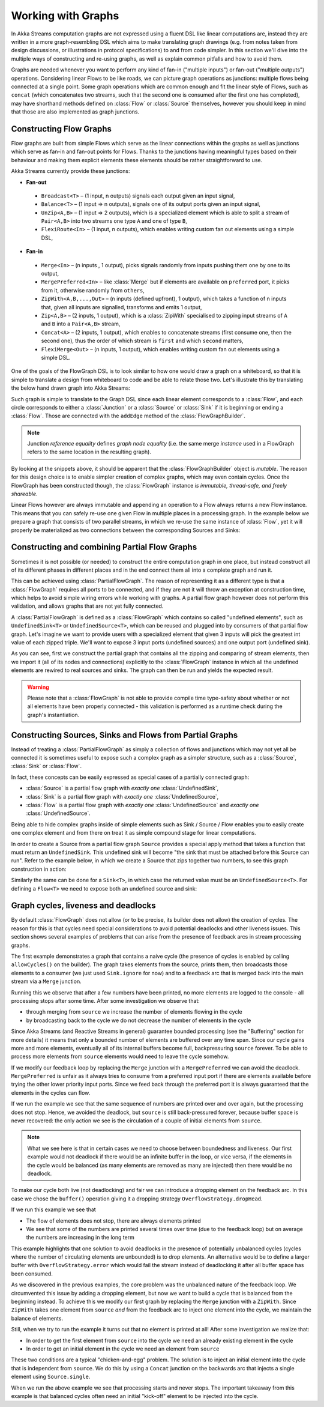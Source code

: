 .. _stream-graph-java:

###################
Working with Graphs
###################

In Akka Streams computation graphs are not expressed using a fluent DSL like linear computations are, instead they are
written in a more graph-resembling DSL which aims to make translating graph drawings (e.g. from notes taken
from design discussions, or illustrations in protocol specifications) to and from code simpler. In this section we'll
dive into the multiple ways of constructing and re-using graphs, as well as explain common pitfalls and how to avoid them.

Graphs are needed whenever you want to perform any kind of fan-in ("multiple inputs") or fan-out ("multiple outputs") operations.
Considering linear Flows to be like roads, we can picture graph operations as junctions: multiple flows being connected at a single point.
Some graph operations which are common enough and fit the linear style of Flows, such as ``concat`` (which concatenates two
streams, such that the second one is consumed after the first one has completed), may have shorthand methods defined on
:class:`Flow` or :class:`Source` themselves, however you should keep in mind that those are also implemented as graph junctions.

.. _flow-graph-java:

Constructing Flow Graphs
------------------------
Flow graphs are built from simple Flows which serve as the linear connections within the graphs as well as junctions
which serve as fan-in and fan-out points for Flows. Thanks to the junctions having meaningful types based on their behaviour
and making them explicit elements these elements should be rather straightforward to use.

Akka Streams currently provide these junctions:

* **Fan-out**

 - ``Broadcast<T>`` – (1 input, n outputs) signals each output given an input signal,
 - ``Balance<T>`` – (1 input => n outputs), signals one of its output ports given an input signal,
 - ``UnZip<A,B>`` – (1 input => 2 outputs), which is a specialized element which is able to split a stream of ``Pair<A,B>`` into two streams one type ``A`` and one of type ``B``,
 - ``FlexiRoute<In>`` – (1 input, n outputs), which enables writing custom fan out elements using a simple DSL,

* **Fan-in**

 - ``Merge<In>`` – (n inputs , 1 output), picks signals randomly from inputs pushing them one by one to its output,
 - ``MergePreferred<In>`` – like :class:`Merge` but if elements are available on ``preferred`` port, it picks from it, otherwise randomly from ``others``,
 - ``ZipWith<A,B,...,Out>`` – (n inputs (defined upfront), 1 output), which takes a function of n inputs that, given all inputs are signalled, transforms and emits 1 output,
 - ``Zip<A,B>`` – (2 inputs, 1 output), which is a :class:`ZipWith` specialised to zipping input streams of ``A`` and ``B`` into a ``Pair<A,B>`` stream,
 - ``Concat<A>`` – (2 inputs, 1 output), which enables to concatenate streams (first consume one, then the second one), thus the order of which stream is ``first`` and which ``second`` matters,
 - ``FlexiMerge<Out>`` – (n inputs, 1 output), which enables writing custom fan out elements using a simple DSL.

One of the goals of the FlowGraph DSL is to look similar to how one would draw a graph on a whiteboard, so that it is
simple to translate a design from whiteboard to code and be able to relate those two. Let's illustrate this by translating
the below hand drawn graph into Akka Streams:

.. image:: ../images/simple-graph-example.png

Such graph is simple to translate to the Graph DSL since each linear element corresponds to a :class:`Flow`,
and each circle corresponds to either a :class:`Junction` or a :class:`Source` or :class:`Sink` if it is beginning
or ending a :class:`Flow`. Those are connected with the ``addEdge`` method of the :class:`FlowGraphBuilder`.

.. includecode:: ../../../akka-samples/akka-docs-java-lambda/src/test/java/docs/stream/FlowGraphDocTest.java#simple-flow-graph

.. note::
   Junction *reference equality* defines *graph node equality* (i.e. the same merge *instance* used in a FlowGraph
   refers to the same location in the resulting graph).


By looking at the snippets above, it should be apparent that the :class:`FlowGraphBuilder` object is *mutable*.
The reason for this design choice is to enable simpler creation of complex graphs, which may even contain cycles.
Once the FlowGraph has been constructed though, the :class:`FlowGraph` instance *is immutable, thread-safe, and freely shareable*.

Linear Flows however are always immutable and appending an operation to a Flow always returns a new Flow instance.
This means that you can safely re-use one given Flow in multiple places in a processing graph. In the example below
we prepare a graph that consists of two parallel streams, in which we re-use the same instance of :class:`Flow`,
yet it will properly be materialized as two connections between the corresponding Sources and Sinks:

.. includecode:: ../../../akka-samples/akka-docs-java-lambda/src/test/java/docs/stream/FlowGraphDocTest.java#flow-graph-reusing-a-flow

.. _partial-flow-graph-java:

Constructing and combining Partial Flow Graphs
----------------------------------------------
Sometimes it is not possible (or needed) to construct the entire computation graph in one place, but instead construct
all of its different phases in different places and in the end connect them all into a complete graph and run it.

This can be achieved using :class:`PartialFlowGraph`. The reason of representing it as a different type is that a
:class:`FlowGraph` requires all ports to be connected, and if they are not it will throw an exception at construction
time, which helps to avoid simple wiring errors while working with graphs. A partial flow graph however does not perform
this validation, and allows graphs that are not yet fully connected.

A :class:`PartialFlowGraph` is defined as a :class:`FlowGraph` which contains so called "undefined elements",
such as ``UndefinedSink<T>`` or ``UndefinedSource<T>``, which can be reused and plugged into by consumers of that
partial flow graph. Let's imagine we want to provide users with a specialized element that given 3 inputs will pick
the greatest int value of each zipped triple. We'll want to expose 3 input ports (undefined sources) and one output port
(undefined sink).

.. includecode:: ../../../akka-samples/akka-docs-java-lambda/src/test/java/docs/stream/StreamPartialFlowGraphDocTest.java#simple-partial-flow-graph

As you can see, first we construct the partial graph that contains all the zipping and comparing of stream
elements, then we import it (all of its nodes and connections) explicitly to the :class:`FlowGraph` instance in which all
the undefined elements are rewired to real sources and sinks. The graph can then be run and yields the expected result.

.. warning::
   Please note that a :class:`FlowGraph` is not able to provide compile time type-safety about whether or not all
   elements have been properly connected - this validation is performed as a runtime check during the graph's instantiation.

.. _constructing-sources-sinks-flows-from-partial-graphs-java:

Constructing Sources, Sinks and Flows from Partial Graphs
---------------------------------------------------------
Instead of treating a :class:`PartialFlowGraph` as simply a collection of flows and junctions which may not yet all be
connected it is sometimes useful to expose such a complex graph as a simpler structure,
such as a :class:`Source`, :class:`Sink` or :class:`Flow`.

In fact, these concepts can be easily expressed as special cases of a partially connected graph:

* :class:`Source` is a partial flow graph with *exactly one* :class:`UndefinedSink`,
* :class:`Sink` is a partial flow graph with *exactly one* :class:`UndefinedSource`,
* :class:`Flow` is a partial flow graph with *exactly one* :class:`UndefinedSource` and *exactly one* :class:`UndefinedSource`.

Being able to hide complex graphs inside of simple elements such as Sink / Source / Flow enables you to easily create one
complex element and from there on treat it as simple compound stage for linear computations.

In order to create a Source from a partial flow graph ``Source`` provides a special apply method that takes a function
that must return an ``UndefinedSink``. This undefined sink will become "the sink that must be attached before this Source
can run". Refer to the example below, in which we create a Source that zips together two numbers, to see this graph
construction in action:

.. includecode:: ../../../akka-samples/akka-docs-java-lambda/src/test/java/docs/stream/StreamPartialFlowGraphDocTest.java#source-from-partial-flow-graph

Similarly the same can be done for a ``Sink<T>``, in which case the returned value must be an ``UndefinedSource<T>``.
For defining a ``Flow<T>`` we need to expose both an undefined source and sink:

.. includecode:: ../../../akka-samples/akka-docs-java-lambda/src/test/java/docs/stream/StreamPartialFlowGraphDocTest.java#flow-from-partial-flow-graph

.. _graph-cycles-java:

Graph cycles, liveness and deadlocks
------------------------------------

By default :class:`FlowGraph` does not allow (or to be precise, its builder does not allow) the creation of cycles.
The reason for this is that cycles need special considerations to avoid potential deadlocks and other liveness issues.
This section shows several examples of problems that can arise from the presence of feedback arcs in stream processing
graphs.

The first example demonstrates a graph that contains a naive cycle (the presence of cycles is enabled by calling
``allowCycles()`` on the builder). The graph takes elements from the source, prints them, then broadcasts those elements
to a consumer (we just used ``Sink.ignore`` for now) and to a feedback arc that is merged back into the main stream via
a ``Merge`` junction.

.. includecode:: ../../../akka-samples/akka-docs-java-lambda/src/test/java/docs/stream/GraphCyclesDocTest.java#deadlocked

Running this we observe that after a few numbers have been printed, no more elements are logged to the console -
all processing stops after some time. After some investigation we observe that:

* through merging from ``source`` we increase the number of elements flowing in the cycle
* by broadcasting back to the cycle we do not decrease the number of elements in the cycle

Since Akka Streams (and Reactive Streams in general) guarantee bounded processing (see the "Buffering" section for more
details) it means that only a bounded number of elements are buffered over any time span. Since our cycle gains more and
more elements, eventually all of its internal buffers become full, backpressuring ``source`` forever. To be able
to process more elements from ``source`` elements would need to leave the cycle somehow.

If we modify our feedback loop by replacing the ``Merge`` junction with a ``MergePreferred`` we can avoid the deadlock.
``MergePreferred`` is unfair as it always tries to consume from a preferred input port if there are elements available
before trying the other lower priority input ports. Since we feed back through the preferred port it is always guaranteed
that the elements in the cycles can flow.

.. includecode:: ../../../akka-samples/akka-docs-java-lambda/src/test/java/docs/stream/GraphCyclesDocTest.java#unfair

If we run the example we see that the same sequence of numbers are printed
over and over again, but the processing does not stop. Hence, we avoided the deadlock, but ``source`` is still
back-pressured forever, because buffer space is never recovered: the only action we see is the circulation of a couple
of initial elements from ``source``.

.. note::
   What we see here is that in certain cases we need to choose between boundedness and liveness. Our first example would
   not deadlock if there would be an infinite buffer in the loop, or vice versa, if the elements in the cycle would
   be balanced (as many elements are removed as many are injected) then there would be no deadlock.

To make our cycle both live (not deadlocking) and fair we can introduce a dropping element on the feedback arc. In this
case we chose the ``buffer()`` operation giving it a dropping strategy ``OverflowStrategy.dropHead``.

.. includecode:: ../../../akka-samples/akka-docs-java-lambda/src/test/java/docs/stream/GraphCyclesDocTest.java#dropping

If we run this example we see that

* The flow of elements does not stop, there are always elements printed
* We see that some of the numbers are printed several times over time (due to the feedback loop) but on average
  the numbers are increasing in the long term

This example highlights that one solution to avoid deadlocks in the presence of potentially unbalanced cycles
(cycles where the number of circulating elements are unbounded) is to drop elements. An alternative would be to
define a larger buffer with ``OverflowStrategy.error`` which would fail the stream instead of deadlocking it after
all buffer space has been consumed.

As we discovered in the previous examples, the core problem was the unbalanced nature of the feedback loop. We
circumvented this issue by adding a dropping element, but now we want to build a cycle that is balanced from
the beginning instead. To achieve this we modify our first graph by replacing the ``Merge`` junction with a ``ZipWith``.
Since ``ZipWith`` takes one element from ``source`` *and* from the feedback arc to inject one element into the cycle,
we maintain the balance of elements.

.. includecode:: ../../../akka-samples/akka-docs-java-lambda/src/test/java/docs/stream/GraphCyclesDocTest.java#zipping-dead

Still, when we try to run the example it turns out that no element is printed at all! After some investigation we
realize that:

* In order to get the first element from ``source`` into the cycle we need an already existing element in the cycle
* In order to get an initial element in the cycle we need an element from ``source``

These two conditions are a typical "chicken-and-egg" problem. The solution is to inject an initial
element into the cycle that is independent from ``source``. We do this by using a ``Concat`` junction on the backwards
arc that injects a single element using ``Source.single``.

.. includecode:: ../../../akka-samples/akka-docs-java-lambda/src/test/java/docs/stream/GraphCyclesDocTest.java#zipping-live

When we run the above example we see that processing starts and never stops. The important takeaway from this example
is that balanced cycles often need an initial "kick-off" element to be injected into the cycle.
